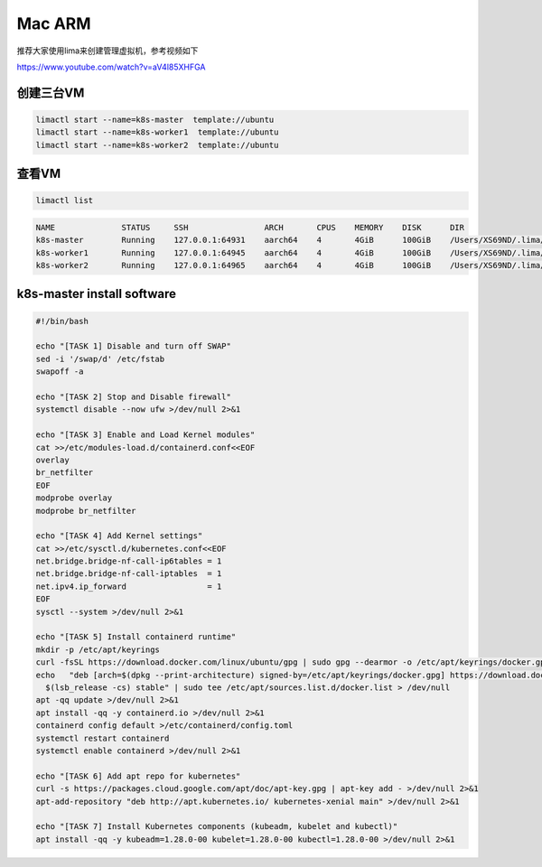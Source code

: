 Mac ARM
============


推荐大家使用lima来创建管理虚拟机，参考视频如下

https://www.youtube.com/watch?v=aV4l85XHFGA



创建三台VM
------------

.. code-block:: sh

  limactl start --name=k8s-master  template://ubuntu
  limactl start --name=k8s-worker1  template://ubuntu
  limactl start --name=k8s-worker2  template://ubuntu

查看VM
----------

.. code-block:: sh

  limactl list

.. code-block:: sh

  NAME              STATUS     SSH                ARCH       CPUS    MEMORY    DISK      DIR
  k8s-master        Running    127.0.0.1:64931    aarch64    4       4GiB      100GiB    /Users/XS69ND/.lima/k8s-master
  k8s-worker1       Running    127.0.0.1:64945    aarch64    4       4GiB      100GiB    /Users/XS69ND/.lima/k8s-worker1
  k8s-worker2       Running    127.0.0.1:64965    aarch64    4       4GiB      100GiB    /Users/XS69ND/.lima/k8s-worker2

k8s-master install software
----------------------------------


.. code-block:: bash

    #!/bin/bash

    echo "[TASK 1] Disable and turn off SWAP"
    sed -i '/swap/d' /etc/fstab
    swapoff -a

    echo "[TASK 2] Stop and Disable firewall"
    systemctl disable --now ufw >/dev/null 2>&1

    echo "[TASK 3] Enable and Load Kernel modules"
    cat >>/etc/modules-load.d/containerd.conf<<EOF
    overlay
    br_netfilter
    EOF
    modprobe overlay
    modprobe br_netfilter

    echo "[TASK 4] Add Kernel settings"
    cat >>/etc/sysctl.d/kubernetes.conf<<EOF
    net.bridge.bridge-nf-call-ip6tables = 1
    net.bridge.bridge-nf-call-iptables  = 1
    net.ipv4.ip_forward                 = 1
    EOF
    sysctl --system >/dev/null 2>&1

    echo "[TASK 5] Install containerd runtime"
    mkdir -p /etc/apt/keyrings
    curl -fsSL https://download.docker.com/linux/ubuntu/gpg | sudo gpg --dearmor -o /etc/apt/keyrings/docker.gpg
    echo   "deb [arch=$(dpkg --print-architecture) signed-by=/etc/apt/keyrings/docker.gpg] https://download.docker.com/linux/ubuntu \
      $(lsb_release -cs) stable" | sudo tee /etc/apt/sources.list.d/docker.list > /dev/null
    apt -qq update >/dev/null 2>&1
    apt install -qq -y containerd.io >/dev/null 2>&1
    containerd config default >/etc/containerd/config.toml
    systemctl restart containerd
    systemctl enable containerd >/dev/null 2>&1

    echo "[TASK 6] Add apt repo for kubernetes"
    curl -s https://packages.cloud.google.com/apt/doc/apt-key.gpg | apt-key add - >/dev/null 2>&1
    apt-add-repository "deb http://apt.kubernetes.io/ kubernetes-xenial main" >/dev/null 2>&1

    echo "[TASK 7] Install Kubernetes components (kubeadm, kubelet and kubectl)"
    apt install -qq -y kubeadm=1.28.0-00 kubelet=1.28.0-00 kubectl=1.28.0-00 >/dev/null 2>&1


